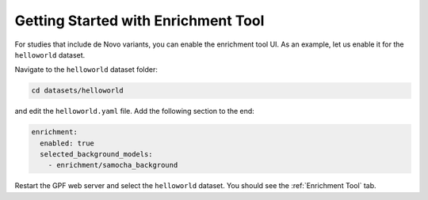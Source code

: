 
Getting Started with Enrichment Tool
####################################

For studies that include de Novo variants, you can enable the enrichment tool UI.
As an example, let us enable it for the ``helloworld`` dataset.

Navigate to the ``helloworld`` dataset folder:

.. code-block:: bash

    cd datasets/helloworld

and edit the ``helloworld.yaml`` file. Add the following section to the end:

.. code-block:: yaml

    enrichment:
      enabled: true
      selected_background_models:
        - enrichment/samocha_background


Restart the GPF web server and select the ``helloworld`` dataset.
You should see the :ref:`Enrichment Tool` tab.
